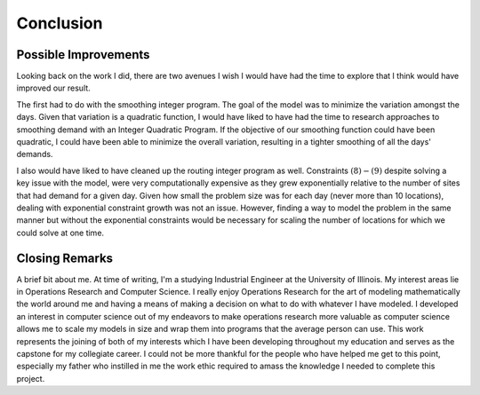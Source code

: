 .. _conclusion:

Conclusion
==========

Possible Improvements
---------------------

Looking back on the work I did, there are two avenues I wish I would have had
the time to explore that I think would have improved our result.

The first had to do with the smoothing integer program. The goal of the model
was to minimize the variation amongst the days. Given that variation is a
quadratic function, I would have liked to have had the time to research
approaches to smoothing demand with an Integer Quadratic Program. If the
objective of our smoothing function could have been quadratic, I could have
been able to minimize the overall variation, resulting in a tighter smoothing
of all the days' demands.

I also would have liked to have cleaned up the routing integer program as
well. Constraints :math:`(8)-(9)` despite solving a key issue with the model,
were very computationally expensive as they grew exponentially relative to
the number of sites that had demand for a given day. Given how small the
problem size was for each day (never more than 10 locations), dealing with
exponential constraint growth was not an issue. However, finding a way to
model the problem in the same manner but without the exponential constraints
would be necessary for scaling the number of locations for which we could
solve at one time.

Closing Remarks
---------------

A brief bit about me. At time of writing, I'm a studying Industrial Engineer
at the University of Illinois. My interest areas lie in Operations Research
and Computer Science. I really enjoy Operations Research for the art of
modeling mathematically the world around me and having a means of making a
decision on what to do with whatever I have modeled. I developed an interest
in computer science out of my endeavors to make operations research more
valuable as computer science allows me to scale my models in size and wrap
them into programs that the average person can use. This work represents the
joining of both of my interests which I have been developing throughout my
education and serves as the capstone for my collegiate career. I could
not be more thankful for the people who have helped me get to this point,
especially my father who instilled in me the work ethic required to amass the
knowledge I needed to complete this project.
